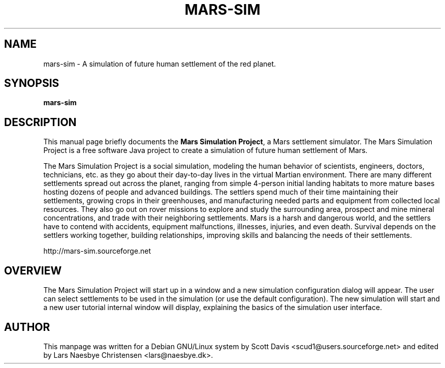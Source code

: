.\" Please adjust this date whenever revising the manpage.
.TH MARS-SIM 1 "July 1, 2014"
.SH NAME
mars-sim \- A simulation of future human settlement of the red 
planet.
.SH SYNOPSIS
.B mars-sim
.SH DESCRIPTION
This manual page briefly documents the \fBMars Simulation Project\fP, a Mars 
settlement simulator.  The Mars Simulation Project is a free software Java 
project to create a simulation of future human settlement of Mars.
.PP
The Mars Simulation Project is a social simulation, modeling the human 
behavior of scientists, engineers, doctors, technicians, etc. as they go about 
their day-to-day lives in the virtual Martian environment. There are many 
different settlements spread out across the planet, ranging from simple 
4-person initial landing habitats to more mature bases hosting dozens of people
and advanced buildings. The settlers spend much of their time maintaining
their settlements, growing crops in their greenhouses, and
manufacturing needed parts and equipment from collected local
resources.  They also go out on rover missions to explore and study
the surrounding area, prospect and mine mineral concentrations, and
trade with their neighboring settlements. Mars is a harsh and
dangerous world, and the settlers have to contend with accidents,
equipment malfunctions, illnesses, injuries, and even death.  Survival
depends on the settlers working together, building relationships,
improving skills and balancing the needs of their settlements.
.PP
http://mars-sim.sourceforge.net
.SH OVERVIEW
The Mars Simulation Project will start up in a window and a new simulation 
configuration dialog will appear. The user can select settlements to be used 
in the simulation (or use the default configuration). The new simulation will 
start and a new user tutorial internal window will display, explaining the 
basics of the simulation user interface.
.SH AUTHOR
This manpage was written for a Debian GNU/Linux system by Scott Davis
<scud1@users.sourceforge.net> and edited by Lars Naesbye Christensen <lars@naesbye.dk>.
